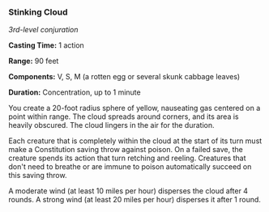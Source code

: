 *** Stinking Cloud
:PROPERTIES:
:CUSTOM_ID: stinking-cloud
:END:
/3rd-level conjuration/

*Casting Time:* 1 action

*Range:* 90 feet

*Components:* V, S, M (a rotten egg or several skunk cabbage leaves)

*Duration:* Concentration, up to 1 minute

You create a 20-foot radius sphere of yellow, nauseating gas centered on
a point within range. The cloud spreads around corners, and its area is
heavily obscured. The cloud lingers in the air for the duration.

Each creature that is completely within the cloud at the start of its
turn must make a Constitution saving throw against poison. On a failed
save, the creature spends its action that turn retching and reeling.
Creatures that don't need to breathe or are immune to poison
automatically succeed on this saving throw.

A moderate wind (at least 10 miles per hour) disperses the cloud after 4
rounds. A strong wind (at least 20 miles per hour) disperses it after 1
round.
